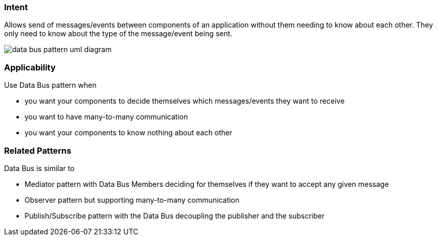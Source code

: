 === Intent

Allows send of messages/events between components of an application
without them needing to know about each other. They only need to know
about the type of the message/event being sent.

image:./etc/data-bus.urm.png[data bus pattern uml diagram]

=== Applicability

Use Data Bus pattern when

* you want your components to decide themselves which messages/events they want to receive
* you want to have many-to-many communication
* you want your components to know nothing about each other

=== Related Patterns

Data Bus is similar to

* Mediator pattern with Data Bus Members deciding for themselves if they want to accept any given message
* Observer pattern but supporting many-to-many communication
* Publish/Subscribe pattern with the Data Bus decoupling the publisher and the subscriber